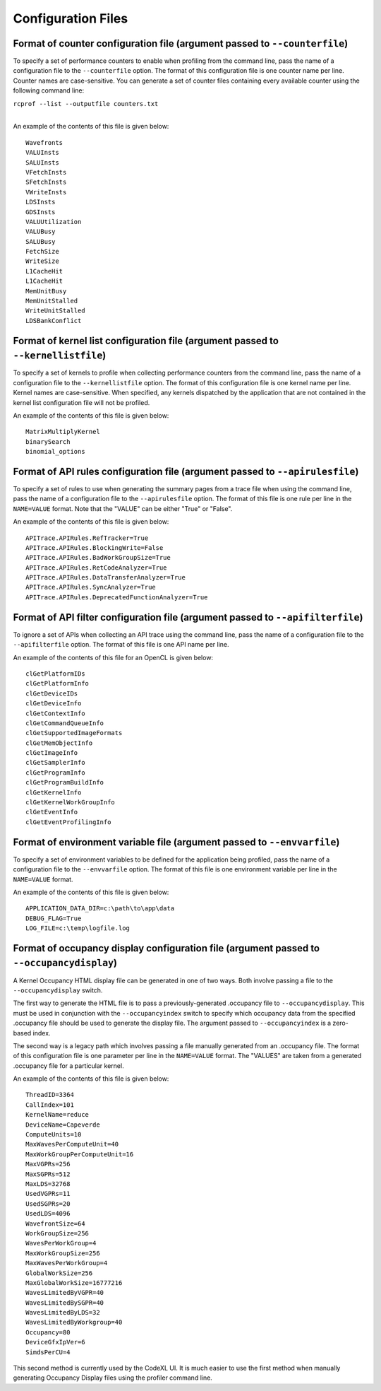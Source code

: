 .. Copyright (c) 2017-2018 Advanced Micro Devices, Inc. All rights reserved.
.. Radeon Compute Profiler Configuration Files

Configuration Files
-------------------

.. _format-of-counter-configuration-file:

Format of counter configuration file (argument passed to ``--counterfile``)
@@@@@@@@@@@@@@@@@@@@@@@@@@@@@@@@@@@@@@@@@@@@@@@@@@@@@@@@@@@@@@@@@@@@@@@@@@@

To specify a set of performance counters to enable when profiling from the
command line, pass the name of a configuration file to the ``--counterfile``
option. The format of this configuration file is one counter name per line.
Counter names are case-sensitive. You can generate a set of counter files
containing every available counter using the following command line:

| ``rcprof --list --outputfile counters.txt``
|

An example of the contents of this file is given below::

  Wavefronts
  VALUInsts
  SALUInsts
  VFetchInsts
  SFetchInsts
  VWriteInsts
  LDSInsts
  GDSInsts
  VALUUtilization
  VALUBusy
  SALUBusy
  FetchSize
  WriteSize
  L1CacheHit
  L1CacheHit
  MemUnitBusy
  MemUnitStalled
  WriteUnitStalled
  LDSBankConflict

.. _format-of-kernellist-configuration-file:

Format of kernel list configuration file (argument passed to ``--kernellistfile``)
@@@@@@@@@@@@@@@@@@@@@@@@@@@@@@@@@@@@@@@@@@@@@@@@@@@@@@@@@@@@@@@@@@@@@@@@@@@@@@@@@@

To specify a set of kernels to profile when collecting performance counters
from the command line, pass the name of a configuration file to the
``--kernellistfile`` option. The format of this configuration file is one
kernel name per line. Kernel names are case-sensitive.  When specified, any
kernels dispatched by the application that are not contained in the kernel list
configuration file will not be profiled.

An example of the contents of this file is given below::

  MatrixMultiplyKernel
  binarySearch
  binomial_options

.. _format-of-apirules-configuration-file:

Format of API rules configuration file (argument passed to ``--apirulesfile``)
@@@@@@@@@@@@@@@@@@@@@@@@@@@@@@@@@@@@@@@@@@@@@@@@@@@@@@@@@@@@@@@@@@@@@@@@@@@@@@

To specify a set of rules to use when generating the summary pages from a trace
file when using the command line, pass the name of a configuration file to the
``--apirulesfile`` option. The format of this file is one rule per line in the
``NAME=VALUE`` format. Note that the "VALUE" can be either "True" or "False".

An example of the contents of this file is given below::

  APITrace.APIRules.RefTracker=True
  APITrace.APIRules.BlockingWrite=False
  APITrace.APIRules.BadWorkGroupSize=True
  APITrace.APIRules.RetCodeAnalyzer=True
  APITrace.APIRules.DataTransferAnalyzer=True
  APITrace.APIRules.SyncAnalyzer=True
  APITrace.APIRules.DeprecatedFunctionAnalyzer=True

.. _format-of-apifilter-configuration-file:

Format of API filter configuration file (argument passed to ``--apifilterfile``)
@@@@@@@@@@@@@@@@@@@@@@@@@@@@@@@@@@@@@@@@@@@@@@@@@@@@@@@@@@@@@@@@@@@@@@@@@@@@@@@@

To ignore a set of APIs when collecting an API trace using the command line,
pass the name of a configuration file to the ``--apifilterfile`` option. The
format of this file is one API name per line.

An example of the contents of this file  for an OpenCL is given below::

  clGetPlatformIDs
  clGetPlatformInfo
  clGetDeviceIDs
  clGetDeviceInfo
  clGetContextInfo
  clGetCommandQueueInfo
  clGetSupportedImageFormats
  clGetMemObjectInfo
  clGetImageInfo
  clGetSamplerInfo
  clGetProgramInfo
  clGetProgramBuildInfo
  clGetKernelInfo
  clGetKernelWorkGroupInfo
  clGetEventInfo
  clGetEventProfilingInfo

.. _format-of-envvar-configuration-file:

Format of environment variable file (argument passed to ``--envvarfile``)
@@@@@@@@@@@@@@@@@@@@@@@@@@@@@@@@@@@@@@@@@@@@@@@@@@@@@@@@@@@@@@@@@@@@@@@@@

To specify a set of environment variables to be defined for the application
being profiled, pass the name of a configuration file to the ``--envvarfile``
option. The format of this file is one environment variable per line in the
``NAME=VALUE`` format.

An example of the contents of this file is given below::

  APPLICATION_DATA_DIR=c:\path\to\app\data
  DEBUG_FLAG=True
  LOG_FILE=c:\temp\logfile.log

.. _format-of-occdisplay-configuration-file:

Format of occupancy display configuration file (argument passed to ``--occupancydisplay``)
@@@@@@@@@@@@@@@@@@@@@@@@@@@@@@@@@@@@@@@@@@@@@@@@@@@@@@@@@@@@@@@@@@@@@@@@@@@@@@@@@@@@@@@@@@

A Kernel Occupancy HTML display file can be generated in one of two ways. Both
involve passing a file to the ``--occupancydisplay`` switch.

The first way to generate the HTML file is to pass a previously-generated
.occupancy file to ``--occupancydisplay``. This must be used in conjunction with
the ``--occupancyindex`` switch to specify which occupancy data from the specified
.occupancy file should be used to generate the display file. The argument
passed to ``--occupancyindex`` is a zero-based index.

The second way is a legacy path which involves passing a file manually
generated from an .occupancy file. The format of this configuration file is one
parameter per line in the ``NAME=VALUE`` format. The "VALUES" are taken from a
generated .occupancy file for a particular kernel.

An example of the contents of this file is given below::

  ThreadID=3364
  CallIndex=101
  KernelName=reduce
  DeviceName=Capeverde
  ComputeUnits=10
  MaxWavesPerComputeUnit=40
  MaxWorkGroupPerComputeUnit=16
  MaxVGPRs=256
  MaxSGPRs=512
  MaxLDS=32768
  UsedVGPRs=11
  UsedSGPRs=20
  UsedLDS=4096
  WavefrontSize=64
  WorkGroupSize=256
  WavesPerWorkGroup=4
  MaxWorkGroupSize=256
  MaxWavesPerWorkGroup=4
  GlobalWorkSize=256
  MaxGlobalWorkSize=16777216
  WavesLimitedByVGPR=40
  WavesLimitedBySGPR=40
  WavesLimitedByLDS=32
  WavesLimitedByWorkgroup=40
  Occupancy=80
  DeviceGfxIpVer=6
  SimdsPerCU=4

This second method is currently used by the CodeXL UI. It is much easier to use
the first method when manually generating Occupancy Display files using the
profiler command line.